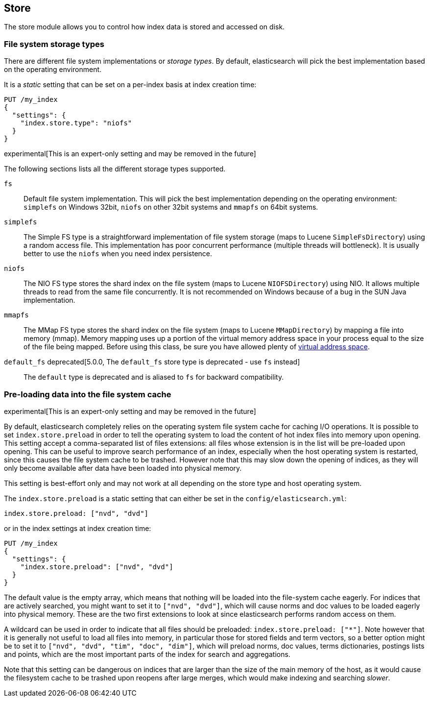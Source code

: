 [[index-modules-store]]
== Store

The store module allows you to control how index data is stored and accessed on disk.

[float]
[[file-system]]
=== File system storage types

There are different file system implementations or _storage types_. By default,
elasticsearch will pick the best implementation based on the operating
environment.

It is a _static_ setting that can be set on a per-index basis at index
creation time:

[source,js]
---------------------------------
PUT /my_index
{
  "settings": {
    "index.store.type": "niofs"
  }
}
---------------------------------

experimental[This is an expert-only setting and may be removed in the future]

The following sections lists all the different storage types supported.

`fs`::

Default file system implementation. This will pick the best implementation
depending on the operating environment: `simplefs` on Windows 32bit, `niofs`
on other 32bit systems and `mmapfs` on 64bit systems.

[[simplefs]]`simplefs`::

The Simple FS type is a straightforward implementation of file system
storage (maps to Lucene `SimpleFsDirectory`) using a random access file.
This implementation has poor concurrent performance (multiple threads
will bottleneck). It is usually better to use the `niofs` when you need
index persistence.

[[niofs]]`niofs`::

The NIO FS type stores the shard index on the file system (maps to
Lucene `NIOFSDirectory`) using NIO. It allows multiple threads to read
from the same file concurrently. It is not recommended on Windows
because of a bug in the SUN Java implementation.

[[mmapfs]]`mmapfs`::

The MMap FS type stores the shard index on the file system (maps to
Lucene `MMapDirectory`) by mapping a file into memory (mmap). Memory
mapping uses up a portion of the virtual memory address space in your
process equal to the size of the file being mapped. Before using this
class, be sure you have allowed plenty of
<<vm-max-map-count,virtual address space>>.

[[default_fs]]`default_fs` deprecated[5.0.0, The `default_fs` store type is deprecated - use `fs` instead]::

The `default` type is deprecated and is aliased to `fs` for backward
compatibility.

=== Pre-loading data into the file system cache

experimental[This is an expert-only setting and may be removed in the future]

By default, elasticsearch completely relies on the operating system file system
cache for caching I/O operations. It is possible to set `index.store.preload`
in order to tell the operating system to load the content of hot index
files into memory upon opening. This setting accept a comma-separated list of
files extensions: all files whose extension is in the list will be pre-loaded
upon opening. This can be useful to improve search performance of an index,
especially when the host operating system is restarted, since this causes the
file system cache to be trashed. However note that this may slow down the
opening of indices, as they will only become available after data have been
loaded into physical memory.

This setting is best-effort only and may not work at all depending on the store
type and host operating system.

The `index.store.preload` is a static setting that can either be set in the
`config/elasticsearch.yml`:

[source,yaml]
---------------------------------
index.store.preload: ["nvd", "dvd"]
---------------------------------

or in the index settings at index creation time:

[source,js]
---------------------------------
PUT /my_index
{
  "settings": {
    "index.store.preload": ["nvd", "dvd"]
  }
}
---------------------------------

The default value is the empty array, which means that nothing will be loaded
into the file-system cache eagerly. For indices that are actively searched,
you might want to set it to `["nvd", "dvd"]`, which will cause norms and doc
values to be loaded eagerly into physical memory. These are the two first
extensions to look at since elasticsearch performs random access on them.

A wildcard can be used in order to indicate that all files should be preloaded:
`index.store.preload: ["*"]`. Note however that it is generally not useful to
load all files into memory, in particular those for stored fields and term
vectors, so a better option might be to set it to
`["nvd", "dvd", "tim", "doc", "dim"]`, which will preload norms, doc values,
terms dictionaries, postings lists and points, which are the most important
parts of the index for search and aggregations.

Note that this setting can be dangerous on indices that are larger than the size
of the main memory of the host, as it would cause the filesystem cache to be
trashed upon reopens after large merges, which would make indexing and searching
_slower_.
